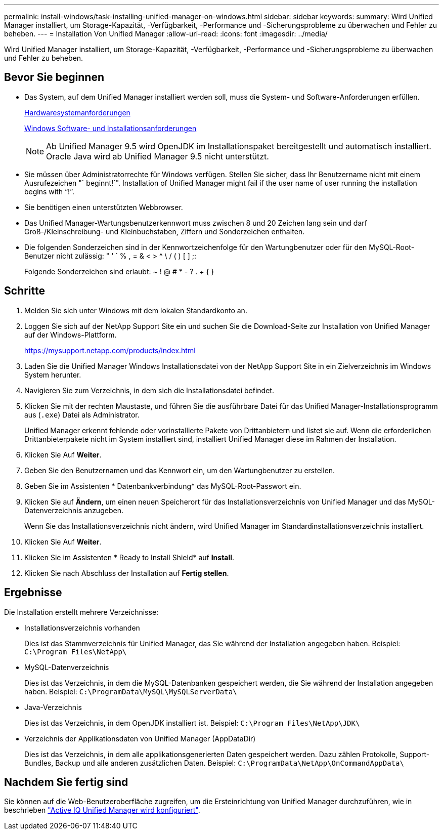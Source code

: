 ---
permalink: install-windows/task-installing-unified-manager-on-windows.html 
sidebar: sidebar 
keywords:  
summary: Wird Unified Manager installiert, um Storage-Kapazität, -Verfügbarkeit, -Performance und -Sicherungsprobleme zu überwachen und Fehler zu beheben. 
---
= Installation Von Unified Manager
:allow-uri-read: 
:icons: font
:imagesdir: ../media/


[role="lead"]
Wird Unified Manager installiert, um Storage-Kapazität, -Verfügbarkeit, -Performance und -Sicherungsprobleme zu überwachen und Fehler zu beheben.



== Bevor Sie beginnen

* Das System, auf dem Unified Manager installiert werden soll, muss die System- und Software-Anforderungen erfüllen.
+
xref:concept-virtual-infrastructure-or-hardware-system-requirements.adoc[Hardwaresystemanforderungen]

+
xref:reference-windows-software-and-installation-requirements.adoc[Windows Software- und Installationsanforderungen]

+
[NOTE]
====
Ab Unified Manager 9.5 wird OpenJDK im Installationspaket bereitgestellt und automatisch installiert. Oracle Java wird ab Unified Manager 9.5 nicht unterstützt.

====
* Sie müssen über Administratorrechte für Windows verfügen. Stellen Sie sicher, dass Ihr Benutzername nicht mit einem Ausrufezeichen "` beginnt!`". Installation of Unified Manager might fail if the user name of user running the installation begins with "`!`".
* Sie benötigen einen unterstützten Webbrowser.
* Das Unified Manager-Wartungsbenutzerkennwort muss zwischen 8 und 20 Zeichen lang sein und darf Groß-/Kleinschreibung- und Kleinbuchstaben, Ziffern und Sonderzeichen enthalten.
* Die folgenden Sonderzeichen sind in der Kennwortzeichenfolge für den Wartungbenutzer oder für den MySQL-Root-Benutzer nicht zulässig: " ' ` % , = & < > ^ \ / ( ) [ ] ;:
+
Folgende Sonderzeichen sind erlaubt: ~ ! @ # * - ? . + { }





== Schritte

. Melden Sie sich unter Windows mit dem lokalen Standardkonto an.
. Loggen Sie sich auf der NetApp Support Site ein und suchen Sie die Download-Seite zur Installation von Unified Manager auf der Windows-Plattform.
+
https://mysupport.netapp.com/products/index.html[]

. Laden Sie die Unified Manager Windows Installationsdatei von der NetApp Support Site in ein Zielverzeichnis im Windows System herunter.
. Navigieren Sie zum Verzeichnis, in dem sich die Installationsdatei befindet.
. Klicken Sie mit der rechten Maustaste, und führen Sie die ausführbare Datei für das Unified Manager-Installationsprogramm aus (`.exe`) Datei als Administrator.
+
Unified Manager erkennt fehlende oder vorinstallierte Pakete von Drittanbietern und listet sie auf. Wenn die erforderlichen Drittanbieterpakete nicht im System installiert sind, installiert Unified Manager diese im Rahmen der Installation.

. Klicken Sie Auf *Weiter*.
. Geben Sie den Benutzernamen und das Kennwort ein, um den Wartungbenutzer zu erstellen.
. Geben Sie im Assistenten * Datenbankverbindung* das MySQL-Root-Passwort ein.
. Klicken Sie auf *Ändern*, um einen neuen Speicherort für das Installationsverzeichnis von Unified Manager und das MySQL-Datenverzeichnis anzugeben.
+
Wenn Sie das Installationsverzeichnis nicht ändern, wird Unified Manager im Standardinstallationsverzeichnis installiert.

. Klicken Sie Auf *Weiter*.
. Klicken Sie im Assistenten * Ready to Install Shield* auf *Install*.
. Klicken Sie nach Abschluss der Installation auf *Fertig stellen*.




== Ergebnisse

Die Installation erstellt mehrere Verzeichnisse:

* Installationsverzeichnis vorhanden
+
Dies ist das Stammverzeichnis für Unified Manager, das Sie während der Installation angegeben haben. Beispiel: `C:\Program Files\NetApp\`

* MySQL-Datenverzeichnis
+
Dies ist das Verzeichnis, in dem die MySQL-Datenbanken gespeichert werden, die Sie während der Installation angegeben haben. Beispiel: `C:\ProgramData\MySQL\MySQLServerData\`

* Java-Verzeichnis
+
Dies ist das Verzeichnis, in dem OpenJDK installiert ist. Beispiel: `C:\Program Files\NetApp\JDK\`

* Verzeichnis der Applikationsdaten von Unified Manager (AppDataDir)
+
Dies ist das Verzeichnis, in dem alle applikationsgenerierten Daten gespeichert werden. Dazu zählen Protokolle, Support-Bundles, Backup und alle anderen zusätzlichen Daten. Beispiel: `C:\ProgramData\NetApp\OnCommandAppData\`





== Nachdem Sie fertig sind

Sie können auf die Web-Benutzeroberfläche zugreifen, um die Ersteinrichtung von Unified Manager durchzuführen, wie in beschrieben link:../config/concept-configuring-unified-manager.html["Active IQ Unified Manager wird konfiguriert"].
